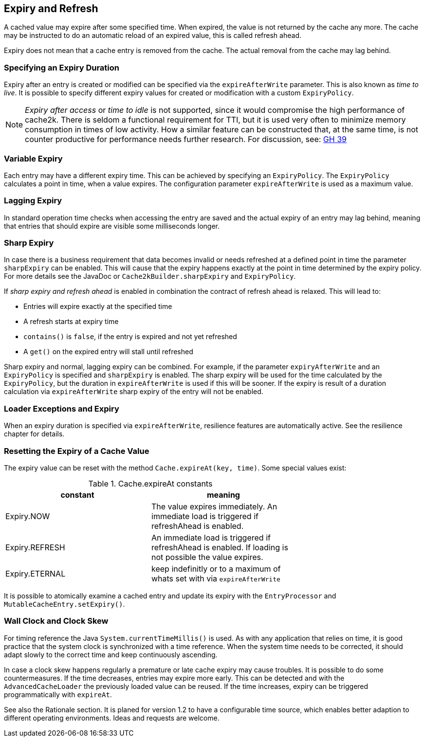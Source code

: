 == Expiry and Refresh

A cached value may expire after some specified time. When expired, the value is not
returned by the cache any more. The cache may be instructed to do an automatic
reload of an expired value, this is called refresh ahead.

Expiry does not mean that a cache entry is removed from the cache. The actual
removal from the cache may lag behind.

=== Specifying an Expiry Duration

Expiry after an entry is created or modified can be specified via the `expireAfterWrite` parameter.
This is also known as _time to live_. It is possible to specify different expiry values for
created or modification with a custom `ExpiryPolicy`.

[NOTE]
_Expiry after access_ or _time to idle_ is not supported, since it would compromise the high performance
of cache2k. There is seldom a functional requirement for TTI, but it is used
very often to minimize memory consumption in times of low activity. How a similar feature can be
constructed that, at the same time, is not counter productive for performance needs further research.
For discussion, see: https://github.com/cache2k/cache2k/issues/39[GH 39]

=== Variable Expiry

Each entry may have a different expiry time. This can be achieved by specifying an `ExpiryPolicy`.
The `ExpiryPolicy` calculates a point in time, when a value expires. The configuration parameter
`expireAfterWrite` is used as a maximum value.

=== Lagging Expiry

In standard operation time checks when accessing the entry are saved and the actual expiry of an entry
may lag behind, meaning that entries that should expire are visible some milliseconds longer.

=== Sharp Expiry

In case there is a business requirement that data becomes invalid or needs refreshed at a defined point
in time the parameter `sharpExpiry` can be enabled. This will cause that the expiry happens exactly at
the point in time determined by the expiry policy. For more details see the JavaDoc or
`Cache2kBuilder.sharpExpiry` and `ExpiryPolicy`.

If _sharp expiry and refresh ahead_ is enabled in combination the contract of refresh ahead
is relaxed. This will lead to:

 - Entries will expire exactly at the specified time
 - A refresh starts at expiry time
 - `contains()` is `false`, if the entry is expired and not yet refreshed
 - A `get()` on the expired entry will stall until refreshed

Sharp expiry and normal, lagging expiry can be combined. For example, if the parameter `expiryAfterWrite` and an
`ExpiryPolicy` is specified and `sharpExpiry` is enabled. The sharp expiry will be used for the
time calculated by the `ExpiryPolicy`, but the duration in `expireAfterWrite` is used if this will be sooner.
If the expiry is result of a duration calculation via `expireAfterWrite` sharp expiry of the entry will not be
enabled.

=== Loader Exceptions and Expiry

When an expiry duration is specified via `expireAfterWrite`, resilience features are automatically
active. See the resilience chapter for details.

=== Resetting the Expiry of a Cache Value

The expiry value can be reset with the method `Cache.expireAt(key, time)`. Some special values exist:

.Cache.expireAt constants
[width="70",options="header"]
,===
constant,meaning
Expiry.NOW, The value expires immediately. An immediate load is triggered if refreshAhead is enabled.
Expiry.REFRESH, An immediate load is triggered if refreshAhead is enabled. If loading is not possible the value expires.
Expiry.ETERNAL, keep indefinitly or to a maximum of whats set with via `expireAfterWrite`    
,===

It is possible to atomically examine a cached entry and update its expiry with the `EntryProcessor` and
`MutableCacheEntry.setExpiry()`.

=== Wall Clock and Clock Skew

For timing reference the Java `System.currentTimeMillis()` is used. As with any application that relies on
time, it is good practice that the system clock is synchronized with a time reference. When the system time
needs to be corrected, it should adapt slowly to the correct time and keep continuously ascending.

In case a clock skew happens regularly a premature or late cache expiry may cause troubles. It is possible
to do some countermeasures. If the time decreases, entries may expire more early. This can be detected and with the
`AdvancedCacheLoader` the previously loaded value can be reused. If the time increases, expiry can be triggered
programmatically with `expireAt`.

See also the Rationale section. It is planed for version 1.2 to have a configurable time source, which enables
better adaption to different operating environments. Ideas and requests are welcome.
